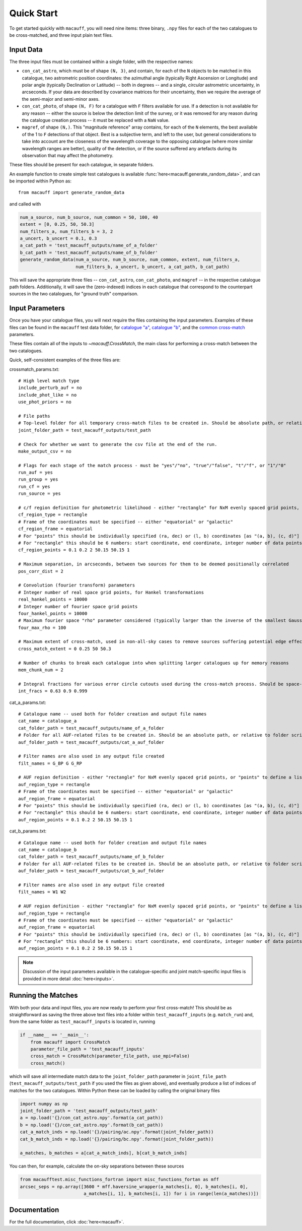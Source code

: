 ***********
Quick Start
***********

To get started quickly with ``macauff``, you will need nine items: three binary, ``.npy`` files for each of the two catalogues to be cross-matched, and three input plain text files.

Input Data
==========

The three input files must be contained within a single folder, with the respective names:

* ``con_cat_astro``, which must be of shape ``(N, 3)``, and contain, for each of the ``N`` objects to be matched in this catalogue, two astrometric position coordinates: the azimuthal angle (typically Right Ascension or Longitude) and polar angle (typically Declination or Latitude) -- both in degrees -- and a single, *circular* astrometric uncertainty, in arcseconds. If your data are described by covariance matrices for their uncertainty, then we require the average of the semi-major and semi-minor axes.

* ``con_cat_photo``, of shape ``(N, F)`` for a catalogue with ``F`` filters available for use. If a detection is not available for any reason -- either the source is below the detection limit of the survey, or it was removed for any reason during the catalogue creation process -- it must be replaced with a ``NaN`` value.

* ``magref``, of shape ``(N,)``. This "magnitude reference" array contains, for each of the ``N`` elements, the best available of the 1 to ``F`` detections of that object. Best is a subjective term, and left to the user, but general considerations to take into account are the closeness of the wavelength coverage to the opposing catalogue (where more similar wavelength ranges are better), quality of the detection, or if the source suffered any artefacts during its observation that may affect the photometry.

These files should be present for each catalogue, in separate folders.

An example function to create simple test catalogues is available :func:`here<macauff.generate_random_data>`, and can be imported within Python as::

    from macauff import generate_random_data

and called with

.. code-block:: python

    num_a_source, num_b_source, num_common = 50, 100, 40
    extent = [0, 0.25, 50, 50.3]
    num_filters_a, num_filters_b = 3, 2
    a_uncert, b_uncert = 0.1, 0.3
    a_cat_path = 'test_macauff_outputs/name_of_a_folder'
    b_cat_path = 'test_macauff_outputs/name_of_b_folder'
    generate_random_data(num_a_source, num_b_source, num_common, extent, num_filters_a,
                         num_filters_b, a_uncert, b_uncert, a_cat_path, b_cat_path)

This will save the appropriate three files -- ``con_cat_astro``, ``con_cat_photo``, and ``magref`` -- in the respective catalogue path folders. Additionally, it will save the (zero-indexed) indices in each catalogue that correspond to the counterpart sources in the two catalogues, for "ground truth" comparison.

Input Parameters
================

Once you have your catalogue files, you will next require the files containing the input parameters. Examples of these files can be found in the ``macauff`` test data folder, for `catalogue "a" <https://raw.githubusercontent.com/Onoddil/macauff/main/macauff/tests/data/cat_a_params.txt>`_, `catalogue "b" <https://raw.githubusercontent.com/Onoddil/macauff/main/macauff/tests/data/cat_b_params.txt>`_, and the `common cross-match <https://raw.githubusercontent.com/Onoddil/macauff/main/macauff/tests/data/crossmatch_params.txt>`_ parameters.

These files contain all of the inputs to `~macauff.CrossMatch`, the main class for performing a cross-match between the two catalogues.

Quick, self-consistent examples of the three files are:

crossmatch_params.txt::

    # High level match type
    include_perturb_auf = no
    include_phot_like = no
    use_phot_priors = no

    # File paths
    # Top-level folder for all temporary cross-match files to be created in. Should be absolute path, or relative to folder script called in
    joint_folder_path = test_macauff_outputs/test_path

    # Check for whether we want to generate the csv file at the end of the run.
    make_output_csv = no

    # Flags for each stage of the match process - must be "yes"/"no", "true"/"false", "t"/"f", or "1"/"0"
    run_auf = yes
    run_group = yes
    run_cf = yes
    run_source = yes

    # c/f region definition for photometric likelihood - either "rectangle" for NxM evenly spaced grid points, or "points" to define a list of two-point tuple coordinates, separated by a comma
    cf_region_type = rectangle
    # Frame of the coordinates must be specified -- either "equatorial" or "galactic"
    cf_region_frame = equatorial
    # For "points" this should be individually specified (ra, dec) or (l, b) coordinates [as "(a, b), (c, d)"]
    # For "rectangle" this should be 6 numbers: start coordinate, end coordinate, integer number of data points from start to end (inclusive of both start and end), first for ra/l, then for dec/b (depending on cf_region_type), all separated by spaces
    cf_region_points = 0.1 0.2 2 50.15 50.15 1

    # Maximum separation, in arcseconds, between two sources for them to be deemed positionally correlated
    pos_corr_dist = 2

    # Convolution (fourier transform) parameters
    # Integer number of real space grid points, for Hankel transformations
    real_hankel_points = 10000
    # Integer number of fourier space grid points
    four_hankel_points = 10000
    # Maximum fourier space "rho" parameter considered (typically larger than the inverse of the smallest Gaussian sigma)
    four_max_rho = 100

    # Maximum extent of cross-match, used in non-all-sky cases to remove sources suffering potential edge effects -- min/max first axis coordinates (ra/l) then min/max second axis coordinates (dec/b)
    cross_match_extent = 0 0.25 50 50.3

    # Number of chunks to break each catalogue into when splitting larger catalogues up for memory reasons
    mem_chunk_num = 2

    # Integral fractions for various error circle cutouts used during the cross-match process. Should be space-separated floats, in the order of <bright error circle fraction>, <field error circle fraction>, <potential counterpart integral limit>
    int_fracs = 0.63 0.9 0.999

cat_a_params.txt::

    # Catalogue name -- used both for folder creation and output file names
    cat_name = catalogue_a
    cat_folder_path = test_macauff_outputs/name_of_a_folder
    # Folder for all AUF-related files to be created in. Should be an absolute path, or relative to folder script called in.
    auf_folder_path = test_macauff_outputs/cat_a_auf_folder

    # Filter names are also used in any output file created
    filt_names = G_BP G G_RP

    # AUF region definition - either "rectangle" for NxM evenly spaced grid points, or "points" to define a list of two-point tuple coordinates, separated by a comma
    auf_region_type = rectangle
    # Frame of the coordinates must be specified -- either "equatorial" or "galactic"
    auf_region_frame = equatorial
    # For "points" this should be individually specified (ra, dec) or (l, b) coordinates [as "(a, b), (c, d)"]
    # For "rectangle" this should be 6 numbers: start coordinate, end coordinate, integer number of data points from start to end (inclusive of both start and end), first for ra/l, then for dec/b (depending on auf_region_type), all separated by spaces
    auf_region_points = 0.1 0.2 2 50.15 50.15 1

cat_b_params.txt::

    # Catalogue name -- used both for folder creation and output file names
    cat_name = catalogue_b
    cat_folder_path = test_macauff_outputs/name_of_b_folder
    # Folder for all AUF-related files to be created in. Should be an absolute path, or relative to folder script called in.
    auf_folder_path = test_macauff_outputs/cat_b_auf_folder

    # Filter names are also used in any output file created
    filt_names = W1 W2

    # AUF region definition - either "rectangle" for NxM evenly spaced grid points, or "points" to define a list of two-point tuple coordinates, separated by a comma
    auf_region_type = rectangle
    # Frame of the coordinates must be specified -- either "equatorial" or "galactic"
    auf_region_frame = equatorial
    # For "points" this should be individually specified (ra, dec) or (l, b) coordinates [as "(a, b), (c, d)"]
    # For "rectangle" this should be 6 numbers: start coordinate, end coordinate, integer number of data points from start to end (inclusive of both start and end), first for ra/l, then for dec/b (depending on auf_region_type), all separated by spaces
    auf_region_points = 0.1 0.2 2 50.15 50.15 1

.. note::
    Discussion of the input parameters available in the catalogue-specific and joint match-specific input files is provided in more detail :doc:`here<inputs>`.

Running the Matches
===================

With both your data and input files, you are now ready to perform your first cross-match! This should be as straightforward as saving the three above text files into a folder within ``test_macauff_inputs`` (e.g. ``match_run``) and, from the same folder as ``test_macauff_inputs`` is located in, running

.. code-block:: python

    if __name__ == '__main__':
        from macauff import CrossMatch
        parameter_file_path = 'test_macauff_inputs'
        cross_match = CrossMatch(parameter_file_path, use_mpi=False)
        cross_match()

which will save all intermediate match data to the ``joint_folder_path`` parameter in ``joint_file_path`` (``test_macauff_outputs/test_path`` if you used the files as given above), and eventually produce a list of indices of matches for the two catalogues. Within Python these can be loaded by calling the original binary files

.. code-block:: python

    import numpy as np
    joint_folder_path = 'test_macauff_outputs/test_path'
    a = np.load('{}/con_cat_astro.npy'.format(a_cat_path))
    b = np.load('{}/con_cat_astro.npy'.format(b_cat_path))
    cat_a_match_inds = np.load('{}/pairing/ac.npy'.format(joint_folder_path))
    cat_b_match_inds = np.load('{}/pairing/bc.npy'.format(joint_folder_path))

    a_matches, b_matches = a[cat_a_match_inds], b[cat_b_match_inds]

You can then, for example, calculate the on-sky separations between these sources

.. code-block:: python

    from macaufftest.misc_functions_fortran import misc_functions_fortan as mff
    arcsec_seps = np.array([3600 * mff.haversine_wrapper(a_matches[i, 0], b_matches[i, 0],
                            a_matches[i, 1], b_matches[i, 1]) for i in range(len(a_matches))])

..
    Running More Complex Matches
    ============================

    For example cross-matches, including some more advanced features available within ``macauff``, check out the :doc:`Real-World Matching<real_world_matches>` examples.

Documentation
=============

For the full documentation, click :doc:`here<macauff>`.